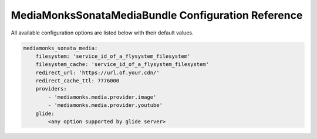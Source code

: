 MediaMonksSonataMediaBundle Configuration Reference
===================================================

All available configuration options are listed below with their default values.

.. code-block:: yaml

    mediamonks_sonata_media:
        filesystem: 'service_id_of_a_flysystem_filesystem'
        filesystem_cache: 'service_id_of_a_flysystem_filesystem'
        redirect_url: 'https://url.of.your.cdn/'
        redirect_cache_ttl: 7776000
        providers:
            - 'mediamonks.media.provider.image'
            - 'mediamonks.media.provider.youtube'
        glide:
            <any option supported by glide server>
